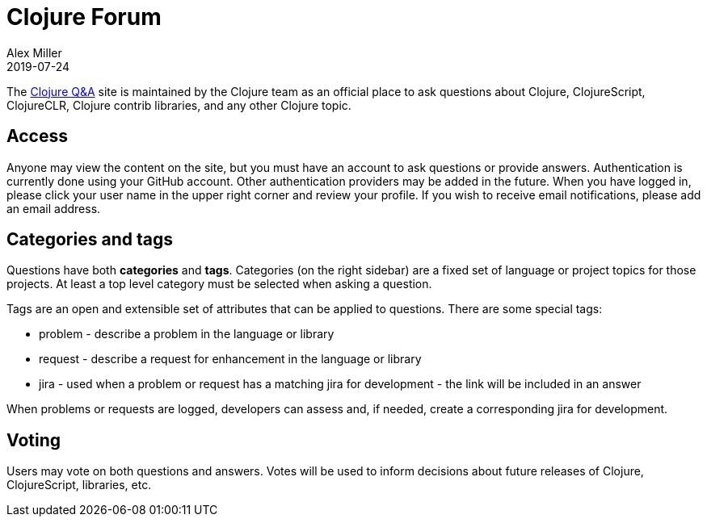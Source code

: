 = Clojure Forum
Alex Miller
2019-07-24
:type: community
:toc: macro
:icons: font

ifdef::env-github,env-browser[:outfilesuffix: .adoc]

The https://ask.clojure.org[Clojure Q&A] site is maintained by the Clojure team as an official place to ask questions about Clojure, ClojureScript, ClojureCLR, Clojure contrib libraries, and any other Clojure topic.

== Access

Anyone may view the content on the site, but you must have an account to ask questions or provide answers. Authentication is currently done using your GitHub account. Other authentication providers may be added in the future. When you have logged in, please click your user name in the upper right corner and review your profile. If you wish to receive email notifications, please add an email address.

== Categories and tags

Questions have both *categories* and *tags*. Categories (on the right sidebar) are a fixed set of language or project topics for those projects. At least a top level category must be selected when asking a question.

Tags are an open and extensible set of attributes that can be applied to questions. There are some special tags:

* problem - describe a problem in the language or library
* request - describe a request for enhancement in the language or library
* jira - used when a problem or request has a matching jira for development - the link will be included in an answer

When problems or requests are logged, developers can assess and, if needed, create a corresponding jira for development.

== Voting

Users may vote on both questions and answers. Votes will be used to inform decisions about future releases of Clojure, ClojureScript, libraries, etc.
